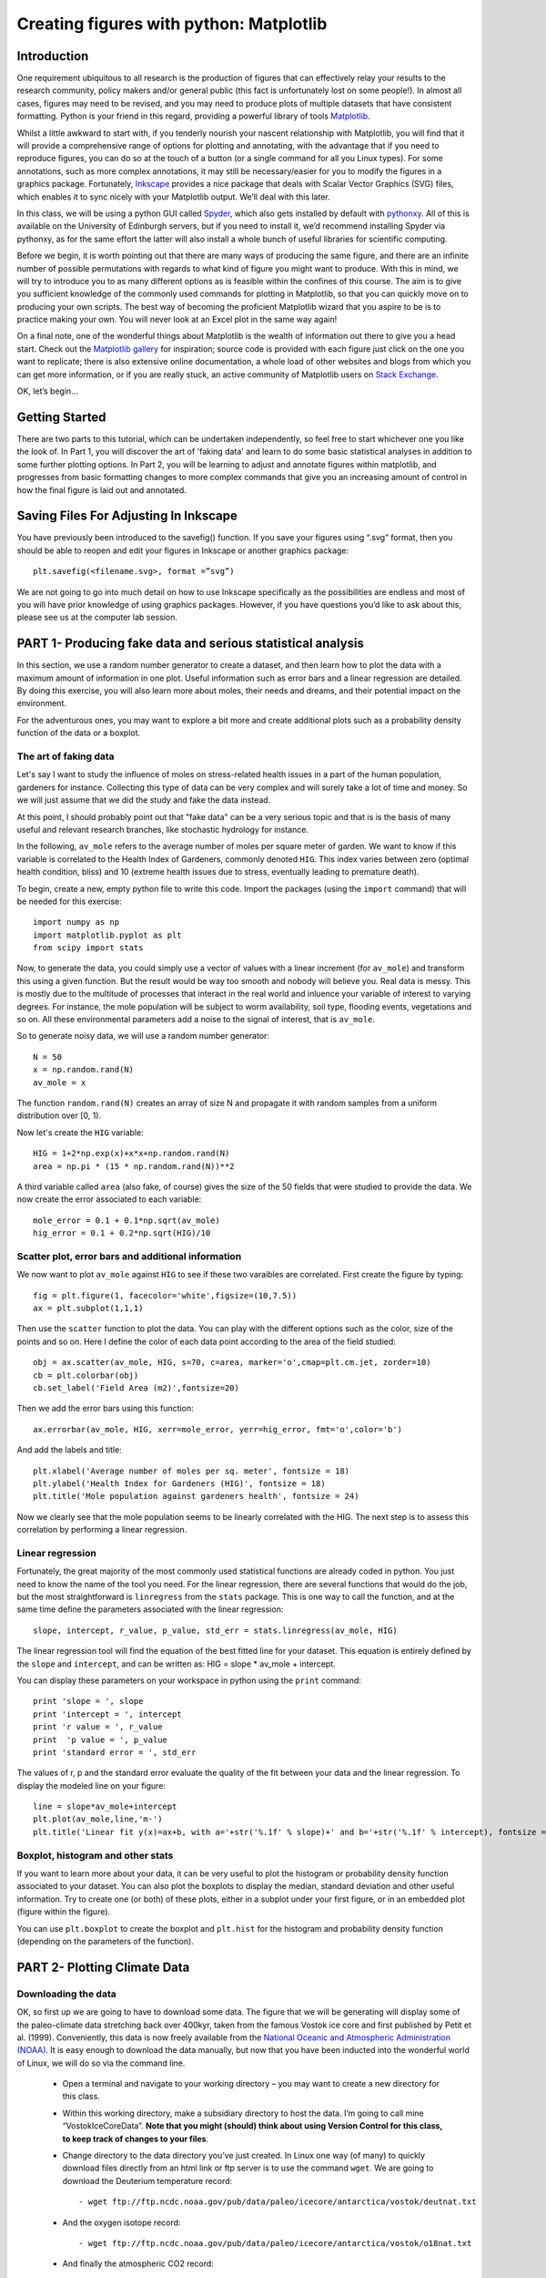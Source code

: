 ==============================================
Creating figures with python: Matplotlib
==============================================

Introduction
======================================

One requirement ubiquitous to all research is the production of figures that can effectively relay your results to the research community, policy makers and/or general public (this fact is unfortunately lost on some people!).  In almost all cases, figures may need to be revised, and you may need to produce plots of multiple datasets that have consistent formatting.  Python is your friend in this regard, providing a powerful library of tools `Matplotlib <http://matplotlib.org/>`_.

Whilst a little awkward to start with, if you tenderly nourish your nascent relationship with Matplotlib, you will find that it will provide a comprehensive range of options for plotting and annotating, with the advantage that if you need to reproduce figures, you can do so at the touch of a button (or a single command for all you Linux types).  For some annotations, such as more complex annotations, it may still be necessary/easier for you to modify the figures in a graphics package.  Fortunately, `Inkscape <https://inkscape.org/en/>`_ provides a nice package that deals with Scalar Vector Graphics (SVG) files, which enables it to sync nicely with your Matplotlib output.  We’ll deal with this later.

In this class, we will be using a python GUI called `Spyder <https://code.google.com/p/spyderlib/>`_, which also gets installed by default with `pythonxy <https://code.google.com/p/pythonxy/>`_.  All of this is available on the University of Edinburgh servers, but if you need to install it, we’d recommend installing Spyder via pythonxy, as for the same effort the latter will also install a whole bunch of useful libraries for scientific computing.

Before we begin, it is worth pointing out that there are many ways of producing the same figure, and there are an infinite number of possible permutations with regards to what kind of figure you might want to produce.  With this in mind, we will try to introduce you to as many different options as is feasible within the confines of this course.  The aim is to give you sufficient knowledge of the commonly used commands for plotting in Matplotlib, so that you can quickly move on to producing your own scripts.  The best way of becoming the proficient Matplotlib wizard that you aspire to be is to practice making your own.  You will never look at an Excel plot in the same way again!

On a final note, one of the wonderful things about Matplotlib is the wealth of information out there to give you a head start.  Check out the `Matplotlib gallery <http://matplotlib.org/gallery.html>`_ for inspiration; source code is provided with each figure  just click on the one you want to replicate; there is also extensive online documentation, a whole load of other websites and blogs from which you can get more information, or if you are really stuck, an active community of Matplotlib users on `Stack Exchange <http://stackexchange.com/>`_.

OK, let’s begin…

Getting Started
=====================================

There are two parts to this tutorial, which can be undertaken independently, so feel free to start whichever one you like the look of.  In Part 1, you will discover the art of 'faking data' and learn to do some basic statistical analyses in addition to some further plotting options.  In Part 2, you will be learning to adjust and annotate figures within matplotlib, and progresses from basic formatting changes to more complex commands that give you an increasing amount of control in how the final figure is laid out and annotated.


Saving Files For Adjusting In Inkscape
=========================================

You have previously been introduced to the savefig() function.  If you save your figures using “.svg” format, then you should be able to reopen and edit your figures in Inkscape or another graphics package::

	plt.savefig(<filename.svg>, format =”svg”)

We are not going to go into much detail on how to use Inkscape specifically as the possibilities are endless and most of you will have prior knowledge of using graphics packages.  However, if you have questions you’d like to ask about this, please see us at the computer lab session.


PART 1- Producing fake data and serious statistical analysis
================================================================

In this section, we use a random number generator to create a dataset, and then learn how to plot the data with a maximum amount of information in one plot. Useful information such as error bars and a linear regression are detailed. By doing this exercise, you will also learn more about moles, their needs and dreams, and their potential impact on the environment.

For the adventurous ones, you may want to explore a bit more and create additional plots such as a probability density function of the data or a boxplot. 

The art of faking data
------------------------
Let's say I want to study the influence of moles on stress-related health issues in a part of the human population, gardeners for instance. Collecting this type of data can be very complex and will surely take a lot of time and money. So we will just assume that we did the study and fake the data instead. 

At this point, I should probably point out that "fake data" can be a very serious topic and that is is the basis of many useful and relevant research branches, like stochastic hydrology for instance.

In the following, ``av_mole`` refers to the average number of moles per square meter of garden. We want to know if this variable is correlated to the Health Index of Gardeners, commonly denoted ``HIG``. This index varies between zero (optimal health condition, bliss) and 10 (extreme health issues due to stress, eventually leading to premature death). 
 

To begin, create a new, empty python file to write this code. 
Import the packages (using the ``import`` command) that will be needed for this exercise::

     import numpy as np
     import matplotlib.pyplot as plt
     from scipy import stats

Now, to generate the data, you could simply use a vector of values with a linear increment (for ``av_mole``) and transform this using a given function. But the result would be way too smooth and nobody will believe you. Real data is messy. This is mostly due to the multitude of processes that interact in the real world and inluence your variable of interest to varying degrees. For instance, the mole population will be subject to worm availability, soil type, flooding events, vegetations and so on. All these environmental parameters add a noise to the signal of interest, that is ``av_mole``. 

So to generate noisy data, we will use a random number generator::

     N = 50
     x = np.random.rand(N)
     av_mole = x

The function ``random.rand(N)`` creates an array of size N and propagate it with random samples from a uniform distribution over [0, 1).

Now let's create the ``HIG`` variable::

      HIG = 1+2*np.exp(x)+x*x+np.random.rand(N)
      area = np.pi * (15 * np.random.rand(N))**2     

A third variable called ``area`` (also fake, of course) gives the size of the 50 fields that were studied to provide the data. We now create the error associated to each variable::

      mole_error = 0.1 + 0.1*np.sqrt(av_mole)
      hig_error = 0.1 + 0.2*np.sqrt(HIG)/10


Scatter plot, error bars and additional information
-----------------------------------------------------
We now want to plot ``av_mole`` against ``HIG`` to see if these two varaibles are correlated. 
First create the figure by typing::

      fig = plt.figure(1, facecolor='white',figsize=(10,7.5))    
      ax = plt.subplot(1,1,1)

Then use the ``scatter`` function to plot the data. You can play with the different options such as the color, size of the points and so on. Here I define the color of each data point according to the area of the field studied::

      obj = ax.scatter(av_mole, HIG, s=70, c=area, marker='o',cmap=plt.cm.jet, zorder=10)
      cb = plt.colorbar(obj)
      cb.set_label('Field Area (m2)',fontsize=20)

Then we add the error bars using this function::

      ax.errorbar(av_mole, HIG, xerr=mole_error, yerr=hig_error, fmt='o',color='b')   

And add the labels and title::

      plt.xlabel('Average number of moles per sq. meter', fontsize = 18)
      plt.ylabel('Health Index for Gardeners (HIG)', fontsize = 18)
      plt.title('Mole population against gardeners health', fontsize = 24)  


Now we clearly see that the mole population seems to be linearly correlated with the HIG. The next step is to assess this correlation by performing a linear regression. 


Linear regression
--------------------
Fortunately, the great majority of the most commonly used statistical functions are already coded in python. You just need to know the name of the tool you need. For the linear regression, there are several functions that would do the job, but the most straightforward is ``linregress`` from the ``stats`` package. This is one way to call the function, and at the same time define the parameters associated with the linear regression::

      slope, intercept, r_value, p_value, std_err = stats.linregress(av_mole, HIG)

The linear regression tool will find the equation of the best fitted line for your dataset. This equation is entirely defined by the ``slope`` and ``intercept``, and can be written as: HIG = slope * av_mole + intercept.

You can display these parameters on your workspace in python using the ``print`` command::

      print 'slope = ', slope
      print 'intercept = ', intercept
      print 'r value = ', r_value
      print  'p value = ', p_value
      print 'standard error = ', std_err

The values of r, p and the standard error evaluate the quality of the fit between your data and the linear regression. To display the modeled line on your figure::
 
      line = slope*av_mole+intercept
      plt.plot(av_mole,line,'m-')
      plt.title('Linear fit y(x)=ax+b, with a='+str('%.1f' % slope)+' and b='+str('%.1f' % intercept), fontsize = 24) 


Boxplot, histogram and other stats
------------------------------------
If you want to learn more about your data, it can be very useful to plot the histogram or probability density function associated to your dataset. You can also plot the boxplots to display the median, standard deviation and other useful information.
Try to create one (or both) of these plots, either in a subplot under your first figure, or in an embedded plot (figure within the figure). 
 
You can use ``plt.boxplot`` to create the boxplot and ``plt.hist`` for the histogram and probability density function (depending on the parameters of the function). 




PART 2- Plotting Climate Data
=====================================

Downloading the data
---------------------

OK, so first up we are going to have to download some data.  The figure that we will be generating will display some of the paleo-climate data stretching back over 400kyr, taken from the famous Vostok ice core and first published by Petit et al. (1999).  Conveniently, this data is now freely available from the `National Oceanic and Atmospheric Administration (NOAA) <http://www.ncdc.noaa.gov/>`_.  It is easy enough to download the data manually, but now that you have been inducted into the wonderful world of Linux, we will do so via the command line.

    * Open a terminal and navigate to your working directory – you may want to create a new directory for this class.

    * Within this working directory, make a subsidiary directory to host the data. I’m going to call mine “VostokIceCoreData”. **Note that you might (should) think about using Version Control for this class, to keep track of changes to your files**.

    * Change directory to the data directory you’ve just created.  In Linux one way (of many) to quickly download files directly from an html link or ftp server is to use the command ``wget``.  We are going to download the Deuterium temperature record::

        - wget ftp://ftp.ncdc.noaa.gov/pub/data/paleo/icecore/antarctica/vostok/deutnat.txt

    * And the oxygen isotope record::

        - wget ftp://ftp.ncdc.noaa.gov/pub/data/paleo/icecore/antarctica/vostok/o18nat.txt

    * And finally the atmospheric CO2 record::

        - wget ftp://ftp.ncdc.noaa.gov/pub/data/paleo/icecore/antarctica/vostok/co2nat.txt

    * The deutnat.txt file has a bunch of information at the start.  For simplicity, it is easiest just to delete this extra information, so that the text file contains only the data columns with the column headers.

    * To get you started we’ve written a starting script that already has functions to read in these data files and produce a basic plot of the data.  Note that there are many ways of doing this, so the way we have scripted these may be different to the way that you/others do so.  If you have a niftier way of doing it then that is great!  Let’s download this script now from my GitHub repository::

	- git clone https://DTMilodowski@bitbucket.org/DTMilodowski/numerical-modelling-and-data-management.git .

The next step is to make some plots.  There are two parts to this: the first will be to plot the ice core data you have just downloaded; the second will be to plot data that you will yourself create alongside some common statistical procedures…


Basic plot
--------------------

Make sure that the data is in the same directory as the plotting script you’ve just downloaded.  Open up Spyder and load the plotting script.  Hit “F5” or click the select “Run” on the drop-down menu and then select the “Run” button.  It should now produce a nice enough looking graph – adequate you might think – but definitely possible to improve on before sharing with the wider world.
Before moving on, make sure that you understand what is going on in each line of the code!


Making this look better
------------------------

Setting axis limits
~~~~~~~~~~~~~~~~~~~~~~~~~~~~~~~~~~~~~~~~~~~~~~~~~~~~~~~~~~~~~~

First up, we can clip the axes so that they are fitted to the data, removing the whitespace at the right hand side of the plots.  This is easy to do – for each axis instance (e.g. ``ax1``, ``ax2`` … etc.) possible commands are ``set_xlim(<min>,<max>)``, or ``set_xlim(xmin=<value>)`` and ``set_xlim(xmax=<value>)`` for to set one limit only.  ``set_ylim()`` gives you the equivalent functionality for the y axis.  For each of the subplots, use the command::

	ax1.set_xlim(0,420)

You will need to update ``ax1`` for each subplot.

Grids
~~~~~~~~~~~~~~~~~~~~~~~~~~~~~~~~~~~~~~~~~~~~~~~~~~~~~~~~~~~~~~

Another quick improvement might be to add a grid to the plots to help improve the visualisation.  This is pretty easy once you know the command.  For each axis::

	ax1.grid(True)

Tick Markers
~~~~~~~~~~~~~~~~~~~~~~~~~~~~~~~~~~~~~~~~~~~~~~~~~~~~~~~~~~~~~~

Some of the tick markers are too close for comfort.  To adjust these, for the subplot axis that you want to change:

    * First decide on the repeat interval for your labels using the MultipleLocator() function.  Note that this is part of the matplotlib.ticker library, which we imported specifying the prefix tk::

	majorLocator = tk.MultipleLocator(0.5)

    * Setting the major divisions is then easy, once you know the command::

	ax4.yaxis.set_major_locator(majorLocator)

Repeat this for any axes you aren’t happy with.

Labelling
~~~~~~~~~~~~~~~~~~~~~~~~~~~~~~~~~~~~~~~~~~~~~~~~~~~~~~~~~~~~~~

It would also be good to label the subplots with a letter, so that you can easily refer to them if you were to write a caption or within the text of a larger document.  You could do this in Inkscape or another graphics package, but it is easy with Matplotlib too.
We are going to use the annotate tool::

	ax1.annotate('a', xy=(0.05,0.9),  xycoords='axes fraction', backgroundcolor='none', horizontalalignment='left',  verticalalignment='top',  fontsize=10) 

This member function applies the label to the axis we designated ``ax1`` (i.e. the first subplot).  The first argument is the label itself, followed by a series of keyword arguments (``kwargs``).  The first is the xy coordinate, followed by a specification of what these coordinates refer to; in this instance the fraction of the x and y axes respectively.  We then specify the background colour, alignment and font size.  These latter four arguments are optional, and would be replaced by default values if you missed them out.
Try adding labels the rest of the subplots.  Experiment with varying the location etc. until you are happy with the results.


Making this look good
-----------------------

The above commands will help improve the quality of your figure, but there are still some significant improvements that can be made.  

Layout Configuration
~~~~~~~~~~~~~~~~~~~~~~~~~~~~~~~~~~~~~~~~~~~~~~~~~~~~~~~~~~~~~~

As the subplots have identical x axes, we can be more efficient with our space if we stack the subplots together and only label the lowermost axis.  To do this there are three steps.

    * First, make an object that contains a reference to each of the tick labels that we want to remove::
	
	xticklabels = ax1.get_xticklabels()+ax2.get_xticklabels()+ax3.get_xticklabels()

    * Next turn these off::

	plt.setp(xticklabels, visible=False)

    * Finally we can use the subplots_adjust() function to reduce the spacing of the subplots::

	plt.subplots_adjust(hspace=0.001)


For some reason we can’t set hspace to 0, hence I have chosen an arbitrarily small number.  Note that using other kwargs here we could change the column spacing (cspace) or the margins.  Ask google for more details if you want to do this.

Switching sides
~~~~~~~~~~~~~~~~~~~~~~~~~~~~~~~~~~~~~~~~~~~~~~~~~~~~~~~~~~~~~~

Now we have stacked the subplots, we have issues with overlapping labels.  This is easily fixed by alternating the axes labels between the left and right hand sides.  To label the second subplot axis on the right hand side rather than the left, use the commands::

	ax2.yaxis.tick_right()
	ax2.yaxis.set_label_position("right")

If we so desired, a similar set of commands could be easily be used for labelling the x axis using the top or bottom axes.

Repeat this for the fourth subplot.

We now have a pretty decent figure, which you might well be happy sharing.  Note that many of these alterations could have been done in Inkscape.  This would almost definitely have been faster in the first iteration.  However, as soon as you need to reproduce anything, the advantages of automating this should hopefully be obvious.


Now let’s zoom into the last Glacial-Interglacial cycle
----------------------------------------------------------

Now we are going to add another subplot to the figure, except this time, we are going to use a subplot that has different dimensions to the previous ones.   Specifically we are going to make a final subplot, in which both the temperature and CO2 data, spanning 130ka-present, are plotted on the same set of axes.  We’ll also include a legend for good measure.

Adding a new subplot with a different size – layout control with the subplot2grid function
~~~~~~~~~~~~~~~~~~~~~~~~~~~~~~~~~~~~~~~~~~~~~~~~~~~~~~~~~~~~~~~~~~~~~~~~~~~~~~~~~~~~~~~~~~~~~~

subplot2grid is the new way in which we are going to define the subplots.   It is similar in functionality to the previous subplot, except that we declare a grid of cells, and then tell matplotlib which cells should be used for each subplot.  This gives us more flexibility in terms of the figure layout.   `I’d suggest scanning this page to get a better idea <http://matplotlib.org/users/gridspec.html>`_.

Now I reckon that in my ideal figure, the above subplots should fit into the upper two thirds of the page.  As a result, we should change the subplot declarations, so that rather than::

	ax1 = plt.subplot(411)

We have::

	ax1 = plt.subplot2grid((6,4),(0,0),colspan=4)

Here, our reference grid has 6 rows and 4 columns.  Each plot fills one row (default) and four columns.  The following subplot axis can then be declared as::
	
	ax2 = plt.subplot2grid((6,4),(1,0),colspan=4)

It now fills the second row (remember that python is 0 indexing)

Try adding the third and fourth rows; plot the results to get an idea for what is going on.

To plot the most recent glacial cycle, I’d like to use a figure that has different dimensions.  Specifically, I want it only to take up three quarters of the total figure width, so that I have space to the side to add a legend.  I also want it to be a bit taller, occupying 5/8ths of the height of the page. I am going to define a new grid with eight rows, rather than six, which we used before.  I guess it would be best to have consistent grid dimensions for everything, but I am feeling lazy at this point. (Note that because of this slight shortcut we can no longer use the ``tight_layout()`` function, so make sure you remove it!)

The subplot declaration looks like this::
	
	ax5 = plt.subplot2grid((8,4),(6,0),colspan=3,rowspan=3)

Run the program again to see where this new axis plots.

Now we will plot the temperature data for 130ka-present::

	ax5.plot(ice_age_deut[ice_age_deut<130000]/1000,deltaTS[ice_age_deut<130000], '-', color="blue", linewidth=1, label=u'$\Delta TS$')

Note that we are using **conditional indexing** here to plot only the data for which the corresponding ice age is < 130ka.  Now you can add axis labels and label the subplot as we did earlier.  Note that we include a label here as the final ``kwarg`` in the list.  This is necessary for producing the legend.

Plotting dual axes
~~~~~~~~~~~~~~~~~~~~~~~~~~~~~~~~~~~~~~~~~~~~~~~~~~~~~~~~~~~~~~

We also want to plot the CO2 data on the same set of axes.  This can be done as follows: rather than making a new subplot, we can use the ``twinx()`` function::

	ax6 = ax5.twinx()

This will now plot ``ax6`` in the same subplot frame as ``ax5``, sharing the x axis, but the y axis for each will be on opposing sides.  Other examples where this is useful are climate data (precipitation and temperature) and discharge records (precipitation/discharge) to name but a couple.

We can now easily plot the CO2 data, again using conditional indexing::

	ax6.plot(ice_age_CO2[ice_age_CO2<130000]/1000,CO2[ice_age_CO2<130000], ':', color="green", linewidth=2, label='$CO_2$')

All that remains is for you to label the axes, adjust the tick locations, set the limits of the x axis and label the subplot and you are almost there.

I find that the following y-limits are pretty good::

	ax6.set_ylim(ymin=150,ymax=300)
	ax5.set_ylim(ymin=-10,ymax=10)

Legends for multiple axes
~~~~~~~~~~~~~~~~~~~~~~~~~~~~~~~~~~~~~~~~~~~~~~~~~~~~~~~~~~~~~~

One of the last things is to add a legend for this last subplot.  Legends are a little fiddly in matplotlib, especially if you want to make a single legend to cover the lines produced in multiple axes.
Firstly we need to make a couple of adjustments to some earlier code, so that we now give the lines we’d like included in the legend a specific name i.e.::

	line1 = ax5.plot(ice_age_deut[ice_age_deut<130000]/1000,deltaTS[ice_age_deut<130000], '-', color="blue", linewidth=1, label=u'$\Delta TS$')

and::

	line2 = ax6.plot(ice_age_CO2[ice_age_CO2<130000]/1000,CO2[ice_age_CO2<130000], ':', color="green", linewidth=2, label='$CO_2$')

The legend can then be constructed in ax5 with the following three lines of code::

	lines_for_legend=line1+line2
	labels=[l.get_label() for l in lines_for_legend]
	ax5.legend(lines_for_legend,labels,bbox_to_anchor=(1.36,0.66))

VERY nearly finished!  We can do better though!

Annotations – making this look awesome!
--------------------------------------------

You might decide to make any further adjustments and annotations manually in Inkscape or another graphics package.  This is fine, and depending on your purposes might actually be better/more efficient, especially if you are going to need to do extensive and complex annotations, as it gets progressively more fiddly to do this in matplotlib.  However, I list below a few examples highlighting some of the tools that matplotlib provides for making your figures shine.

Highlighting a period of interest
~~~~~~~~~~~~~~~~~~~~~~~~~~~~~~~~~~~~~~~~~~~~~~~~~~~~~~~~~~~~~~

The last glacial lasted from ~115ka to ~12ka.  Let’s make the final subplot more exciting by shading this time period a nice, icy cyan colour::

	ax5.axvspan(12, 115, alpha = 0.2, color='cyan')

The ``axvspan()`` function above shades a region between two specified limits on the x axis.  The alpha argument specifies the level of opacity (0=transparent, 1=opaque).

Also, it might be helpful to show on subplot (a) exactly which time period is covered in the final subplot we’ve just created.  We can use the same function to do this::

	ax1.axvspan(0, 130, ymin=0, ymax=0.2, color = '0.0',alpha=0.7)

This time I have added a ``ymin`` and ``ymax`` to restrict the shading to the lowermost 20% of the figure.  Note that the y limits in the axvspan() function must be in terms of axis fraction.
A similar function - ``axhspan()`` – can be used to produce horizontally delimited shaded regions

Written annotations and arrows
~~~~~~~~~~~~~~~~~~~~~~~~~~~~~~~~~~~~~~~~~~~~~~~~~~~~~~~~~~~~~~

We can also annotate the plots.  First up, it would be useful to right an annotation into the shaded region in ``ax1`` to refer the reader to the final subplot, which has the zoomed in data::

	ax1.annotate('Panel (e)', xy=(65,-9), xycoords='data', color='white', horizontalalignment='center',  verticalalignment='center',  fontsize=10) 

Unlike the subplot labels, I am using the data coordinates to position the text in this case.  The choice of ``data`` vs. ``axes fraction`` is often pretty arbitrary and will depend on the purpose of the annotation.

Finally, on the final subplot, I’d like to put an arrow marking the location of the LGM at ~26.5ka.  The annotation is identical to before, except that (i) the first ``xy`` coordinates refer to the end points of the arrow, (ii) the text positioning is now given be ``xytext`` and we have to add some info determining the arrow characteristics.  I’m not going to go into the details of these.  The best way of getting a feel for this is experimentation if you need to use this level of annotation::

	ax5.annotate('Last Glacial Maximum', xy=(26.5, -7), xycoords='data', xytext=(0.5, 0.7), textcoords='axes fraction', horizontalalignment='right', verticalalignment='top', fontsize = 10, arrowprops=dict(arrowstyle="fancy", facecolor="gold", edgecolor="black", linewidth=0.25, shrinkB=4, connectionstyle="arc3,rad=0.1",))

Filling between two lines using fill_between
~~~~~~~~~~~~~~~~~~~~~~~~~~~~~~~~~~~~~~~~~~~~~~~~~~~~~~~~~~~~~~

The very last thing that I am going to take you through is an introduction to the ``fill_between()`` function.  This essentially enables you to shade between two regions.  For example, you might wish to shade the region bounding the uncertainty in your model output.  In this case, I am going to shade between the x axis and the relative temperature change shown in subplot (a).
Specifically areas that are negative (colder than present) will be shaded beneath the x axis, and coloured blue; areas that are positive (warmer than present) will be shaded red.  We need two lines of code::

	ax1.fill_between(ice_age_deut/1000, 0, deltaTS, where=deltaTS<=0, color="blue", alpha = 0.5) 
	ax1.fill_between(ice_age_deut/1000, 0, deltaTS, where=deltaTS>0, color="red", alpha = 0.5)

Essentially I am filling along the x axis (first argument), between 0 and the line deltaTS, for regions where deltaTS meets the given criteria.  A bit fiddly, but the results are good!
Well done for making it this far!





